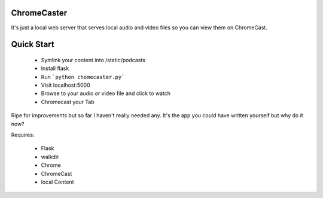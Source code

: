 ChromeCaster
--------------

It's just a local web server that serves local audio and video files so you can view them on ChromeCast.

Quick Start
-------------

 * Symlink your content into /static/podcasts
 * Install flask
 * Run ```python chomecaster.py```
 * Visit localhost:5000
 * Browse to your audio or video file and click to watch
 * Chromecast your Tab

Ripe for improvements but so far I haven't really needed any. It's the app you could have written yourself but why do it now?

Requires:

 * Flask
 * walkdir
 * Chrome
 * ChromeCast
 * local Content